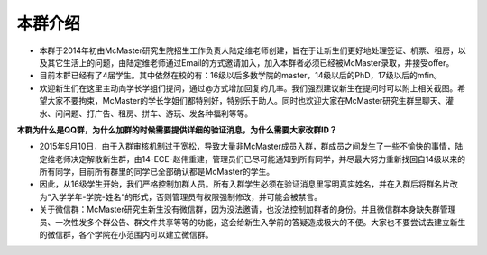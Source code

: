 ﻿本群介绍
=========
- 本群于2014年初由McMaster研究生院招生工作负责人陆定维老师创建，旨在于让新生们更好地处理签证、机票、租房，以及其它生活上的问题，由陆定维老师通过Email的方式邀请加入，加入本群者必须已经被McMaster录取，并接受offer。
- 目前本群已经有了4届学生。其中依然在校的有：16级以后多数学院的master，14级以后的PhD，17级以后的mfin。
- 欢迎新生们在这里主动向学长学姐们提问，通过@方式增加回复的几率。我们强烈建议新生在提问时可以附上相关截图。希望大家不要拘束，McMaster的学长学姐们都特别好，特别乐于助人。同时也欢迎大家在McMaster研究生群里聊天、灌水、问问题、打广告、租房、拼车、游玩、发各种福利等等。

**本群为什么是QQ群，为什么加群的时候需要提供详细的验证消息，为什么需要大家改群ID？**

- 2015年9月10日，由于入群审核机制过于宽松，导致大量非McMaster成员入群，群成员之间发生了一些不愉快的事情，陆定维老师决定解散新生群，由14-ECE-赵伟重建，管理员们已尽可能通知到所有同学，并尽最大努力重新找回自14级以来的所有同学，目前所有群里的同学已全部确认都是McMaster的学生。
- 因此，从16级学生开始，我们严格控制加群人员。所有入群学生必须在验证消息里写明真实姓名，并在入群后将群名片改为“入学学年-学院-姓名“的形式，否则管理员有权限强制修改，并可能会被禁言。
- 关于微信群：McMaster研究生新生没有微信群，因为没法邀请，也没法控制加群者的身份。并且微信群本身缺失群管理员、一次性发多个群公告、群文件共享等等的功能，这会给新生入学前的答疑造成极大的不便。大家也不要尝试去建立新生的微信群，各个学院在小范围内可以建立微信群。
